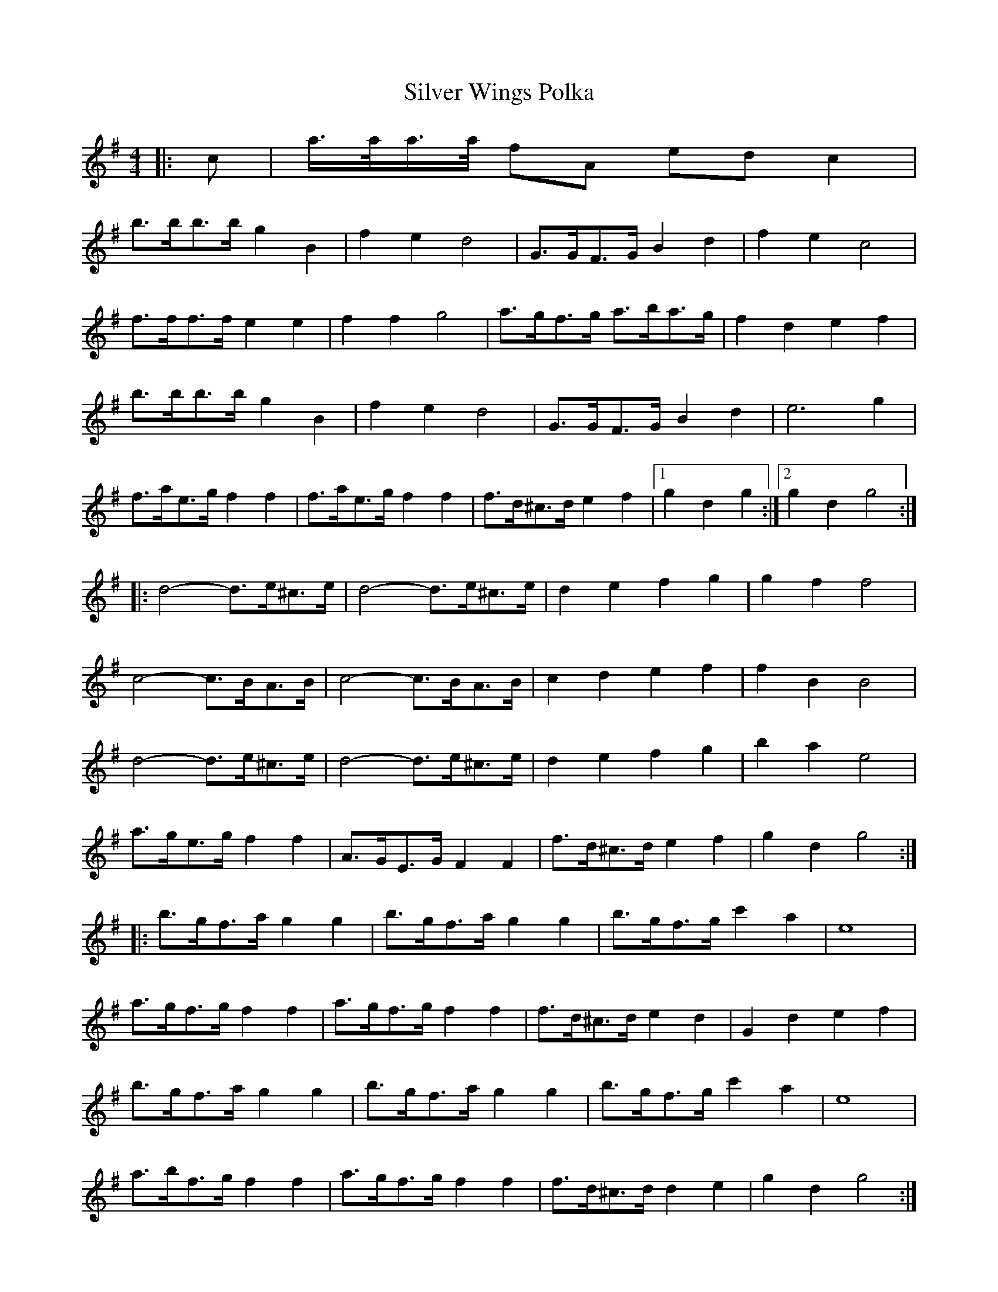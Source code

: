 X: 37101
T: Silver Wings Polka
R: barndance
M: 4/4
K: Gmajor
|:c|a/>a/a/>a/ fA ed c2|
b>bb>b g2 B2|f2 e2 d4|G>GF>G B2 d2|f2 e2 c4|
f>ff>f e2 e2|f2 f2 g4|a>gf>g a>ba>g|f2 d2 e2 f2|
b>bb>b g2 B2|f2 e2 d4|G>GF>G B2 d2|e6 g2|
f>ae>g f2 f2|f>ae>g f2 f2|f>d^c>d e2 f2|1 g2 d2 g2:|2 g2 d2 g4:|
|:d4- d>e^c>e|d4- d>e^c>e|d2 e2 f2 g2|g2 f2 f4|
c4- c>BA>B|c4- c>BA>B|c2 d2 e2 f2|f2 B2 B4|
d4- d>e^c>e|d4- d>e^c>e|d2 e2 f2 g2|b2 a2 e4|
a>ge>g f2 f2|A>GE>G F2 F2|f>d^c>d e2 f2|g2 d2 g4:|
|:b>gf>a g2 g2|b>gf>a g2 g2|b>gf>g c'2 a2|e8|
a>gf>g f2 f2|a>gf>g f2 f2|f>d^c>d e2 d2|G2 d2 e2 f2|
b>gf>a g2 g2|b>gf>a g2 g2|b>gf>g c'2 a2|e8|
a>bf>g f2 f2|a>gf>g f2 f2|f>d^c>d d2 e2|g2 d2 g4:|

